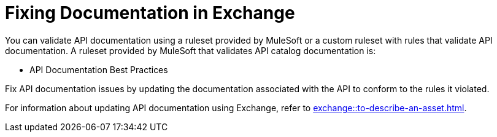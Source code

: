 = Fixing Documentation in Exchange

You can validate API documentation using a ruleset provided by MuleSoft or a custom ruleset with rules that validate API documentation. A ruleset provided by MuleSoft that validates API catalog documentation is:

* API Documentation Best Practices

Fix API documentation issues by updating the documentation associated with the API to conform to the rules it violated. 

For information about updating API documentation using Exchange, refer to xref:exchange::to-describe-an-asset.adoc[].